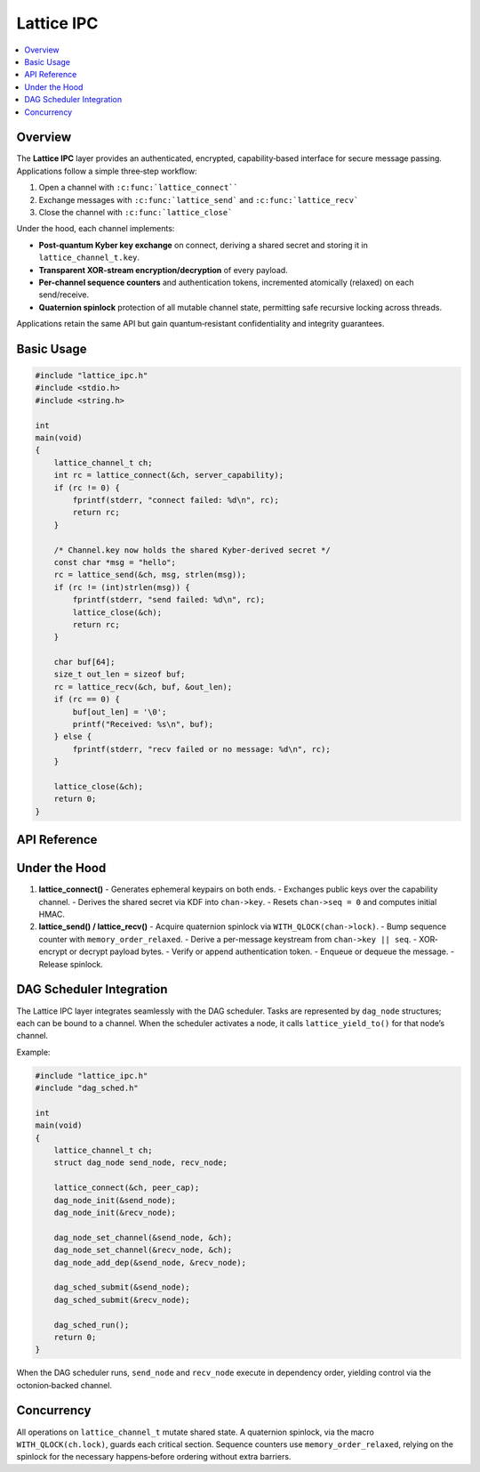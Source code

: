 Lattice IPC
===========

.. contents::
   :local:

Overview
--------

The **Lattice IPC** layer provides an authenticated, encrypted,
capability‐based interface for secure message passing.  Applications
follow a simple three‐step workflow:

#.  Open a channel with ``:c:func:`lattice_connect````
#.  Exchange messages with ``:c:func:`lattice_send``` and
    ``:c:func:`lattice_recv```
#.  Close the channel with ``:c:func:`lattice_close```

Under the hood, each channel implements:

- **Post-quantum Kyber key exchange** on connect, deriving a shared secret
  and storing it in ``lattice_channel_t.key``.
- **Transparent XOR-stream encryption/decryption** of every payload.
- **Per-channel sequence counters** and authentication tokens,
  incremented atomically (relaxed) on each send/receive.
- **Quaternion spinlock** protection of all mutable channel state,
  permitting safe recursive locking across threads.

Applications retain the same API but gain quantum‐resistant
confidentiality and integrity guarantees.

Basic Usage
-----------

.. code-block:: c

   #include "lattice_ipc.h"
   #include <stdio.h>
   #include <string.h>

   int
   main(void)
   {
       lattice_channel_t ch;
       int rc = lattice_connect(&ch, server_capability);
       if (rc != 0) {
           fprintf(stderr, "connect failed: %d\n", rc);
           return rc;
       }

       /* Channel.key now holds the shared Kyber-derived secret */
       const char *msg = "hello";
       rc = lattice_send(&ch, msg, strlen(msg));
       if (rc != (int)strlen(msg)) {
           fprintf(stderr, "send failed: %d\n", rc);
           lattice_close(&ch);
           return rc;
       }

       char buf[64];
       size_t out_len = sizeof buf;
       rc = lattice_recv(&ch, buf, &out_len);
       if (rc == 0) {
           buf[out_len] = '\0';
           printf("Received: %s\n", buf);
       } else {
           fprintf(stderr, "recv failed or no message: %d\n", rc);
       }

       lattice_close(&ch);
       return 0;
   }

API Reference
-------------

.. c:function:: int lattice_connect(lattice_channel_t *chan, exo_cap cap)

   - Generates two Kyber key‐pairs, exchanges public keys with the peer.
   - Derives ``chan->key`` via ``establish_secret``.
   - Initializes ``chan->seq = 0`` and computes initial
     ``chan->auth_token = HMAC(chan->key, chan->seq)``.

.. c:function:: int lattice_send(lattice_channel_t *chan,
                                 const void *data,
                                 size_t len)

   - Locks ``chan->lock`` (quaternion spinlock).
   - Increments ``chan->seq`` (relaxed atomic) and recomputes
     ``chan->auth_token``.
   - Derives an XOR keystream from ``chan->key || chan->seq``.
   - Encrypts payload in-place by XORing with the keystream.
   - Appends ``chan->auth_token`` and queues or transmits.
   - Unlocks ``chan->lock``.

.. c:function:: int lattice_recv(lattice_channel_t *chan,
                                 void *buf,
                                 size_t *len_out)

   - Locks ``chan->lock``.
   - Retrieves next message from queue or network transport.
   - Verifies appended ``auth_token``.
   - Derives XOR keystream from ``chan->key || message.seq``.
   - Decrypts payload in-place by XORing.
   - Copies plaintext into ``buf``, sets ``*len_out``.
   - Increments ``chan->seq`` and updates ``chan->auth_token``.
   - Unlocks ``chan->lock``.

.. c:function:: void lattice_close(lattice_channel_t *chan)

   - Closes the channel, zeroing out ``chan->cap``, ``chan->seq`` and
     wiping ``chan->key``.

.. c:function:: int lattice_yield_to(const lattice_channel_t *chan)

   - Yields execution to the peer endpoint associated with ``chan``.
   - Internally invoked by the DAG scheduler (see below).

Under the Hood
--------------

1. **lattice_connect()**  
   - Generates ephemeral keypairs on both ends.  
   - Exchanges public keys over the capability channel.  
   - Derives the shared secret via KDF into ``chan->key``.  
   - Resets ``chan->seq = 0`` and computes initial HMAC.

2. **lattice_send() / lattice_recv()**  
   - Acquire quaternion spinlock via ``WITH_QLOCK(chan->lock)``.  
   - Bump sequence counter with ``memory_order_relaxed``.  
   - Derive a per-message keystream from ``chan->key || seq``.  
   - XOR‐encrypt or decrypt payload bytes.  
   - Verify or append authentication token.  
   - Enqueue or dequeue the message.  
   - Release spinlock.

DAG Scheduler Integration
-------------------------

The Lattice IPC layer integrates seamlessly with the DAG scheduler.
Tasks are represented by ``dag_node`` structures; each can be bound
to a channel.  When the scheduler activates a node, it calls
``lattice_yield_to()`` for that node’s channel.

Example:

.. code-block:: c

   #include "lattice_ipc.h"
   #include "dag_sched.h"

   int
   main(void)
   {
       lattice_channel_t ch;
       struct dag_node send_node, recv_node;

       lattice_connect(&ch, peer_cap);
       dag_node_init(&send_node);
       dag_node_init(&recv_node);

       dag_node_set_channel(&send_node, &ch);
       dag_node_set_channel(&recv_node, &ch);
       dag_node_add_dep(&send_node, &recv_node);

       dag_sched_submit(&send_node);
       dag_sched_submit(&recv_node);

       dag_sched_run();
       return 0;
   }

When the DAG scheduler runs, ``send_node`` and ``recv_node`` execute
in dependency order, yielding control via the octonion‐backed channel.

Concurrency
-----------

All operations on ``lattice_channel_t`` mutate shared state.  A
quaternion spinlock, via the macro ``WITH_QLOCK(ch.lock)``, guards
each critical section.  Sequence counters use
``memory_order_relaxed``, relying on the spinlock for the necessary
happens‐before ordering without extra barriers.
